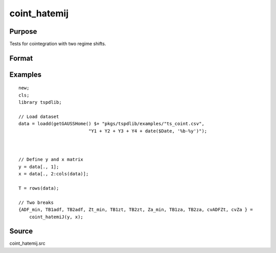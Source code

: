
coint_hatemij
==============================================

Purpose
----------------

Tests for cointegration with two regime shifts.

Format
----------------
.. function:: { ADF_min, TB1adf, TB2adf, Zt_min, TB1zt, TB2zt, Za_min, TB1za, TB2za, cvADFZt, cvZa } = coint_hatemiJ(y, x[, model, bwl, ic, pmax, varm, trimm])
    :noindexentry:

    :param y: Dependent variable.
    :type y: Nx1 matrix

    :param x: Independent variable.
    :type x: NxK matrix

    :param model: Optional, model to be implemented. Default = 3.

          =========== ====================
          3           C/S (regime shift)
          =========== ====================

    :type model: Scalar

    :param bwl: Optional, bandwidth length for long-run variance computation. Default = round(4 * (T/100)^(2/9)).
    :type bwl:  Scalar

    :param ic: Optional, the information criterion used for choosing lags. Default = 3.

         =========== =====================
         1           Akaike.
         2           Schwarz.
         3           t-stat significance
         =========== ====================

    :type ic: Scalar

    :param pmax: Optional, maximum number of lags for :math:`\delta y` in ADF test. Default = 8.
    :type pmax: Scalar

    :param varm: Optional, long-run consistent variance estimation method. Default = 1.

             =========== ==============
             1           iid.
             2           Bartlett.
             3           Quadratic Spectral (QS).
             4           SPC with Bartlett (Sul, Phillips & Choi, 2005)
             5           SPC with QS
             6           Kurozumi with Bartlett
             7           Kurozumi with QS
             =========== ==============

    :type varm: Scalar

    :param trimm: Optional, trimming rate. Default = 0.10.
    :type trimm: Scalar

    :return ADFmin: ADF test statistic
    :rtype ADFmin: Scalar

    :return TB1adf: First break point using ADF statistic.
    :rtype TB1adf: Scalar

    :return TB2adf: Second break point using ADF statistic.
    :rtype TB2adf: Scalar

    :return Ztmin: Zt test statistic
    :rtype Ztmin: Scalar

    :return TB1zt: Break point using Zt statistic.
    :rtype TB1zt: Scalar

    :return TB2zt: Break point using Zt statistic.
    :rtype TB2zt: Scalar

    :return Zamin: Za test statistic
    :rtype Zamin: Scalar

    :return TB1za: First break point for using Za statistic.
    :rtype TB1za: Scalar

    :return TB2adf: Second break point using Za statistic.
    :rtype TB2adf: Scalar

    :return cvADFZt: 1%, 5%, 10% critical values for ADF and Zt test statistics.
    :rtype cvADFZt: Scalar

    :return cvZa:  1%, 5%, 10% critical values for Za test statistics.
    :rtype cvZa: Scalar


Examples
--------

::

  new;
  cls;
  library tspdlib;

  // Load dataset
  data = loadd(getGAUSSHome() $+ "pkgs/tspdlib/examples/"ts_coint.csv",
                            "Y1 + Y2 + Y3 + Y4 + date($Date, '%b-%y')");



  // Define y and x matrix
  y = data[., 1];
  x = data[., 2:cols(data)];

  T = rows(data);

  // Two breaks
  {ADF_min, TB1adf, TB2adf, Zt_min, TB1zt, TB2zt, Za_min, TB1za, TB2za, cvADFZt, cvZa } =
      coint_hatemiJ(y, x);


Source
------

coint_hatemij.src

.. seealso::
